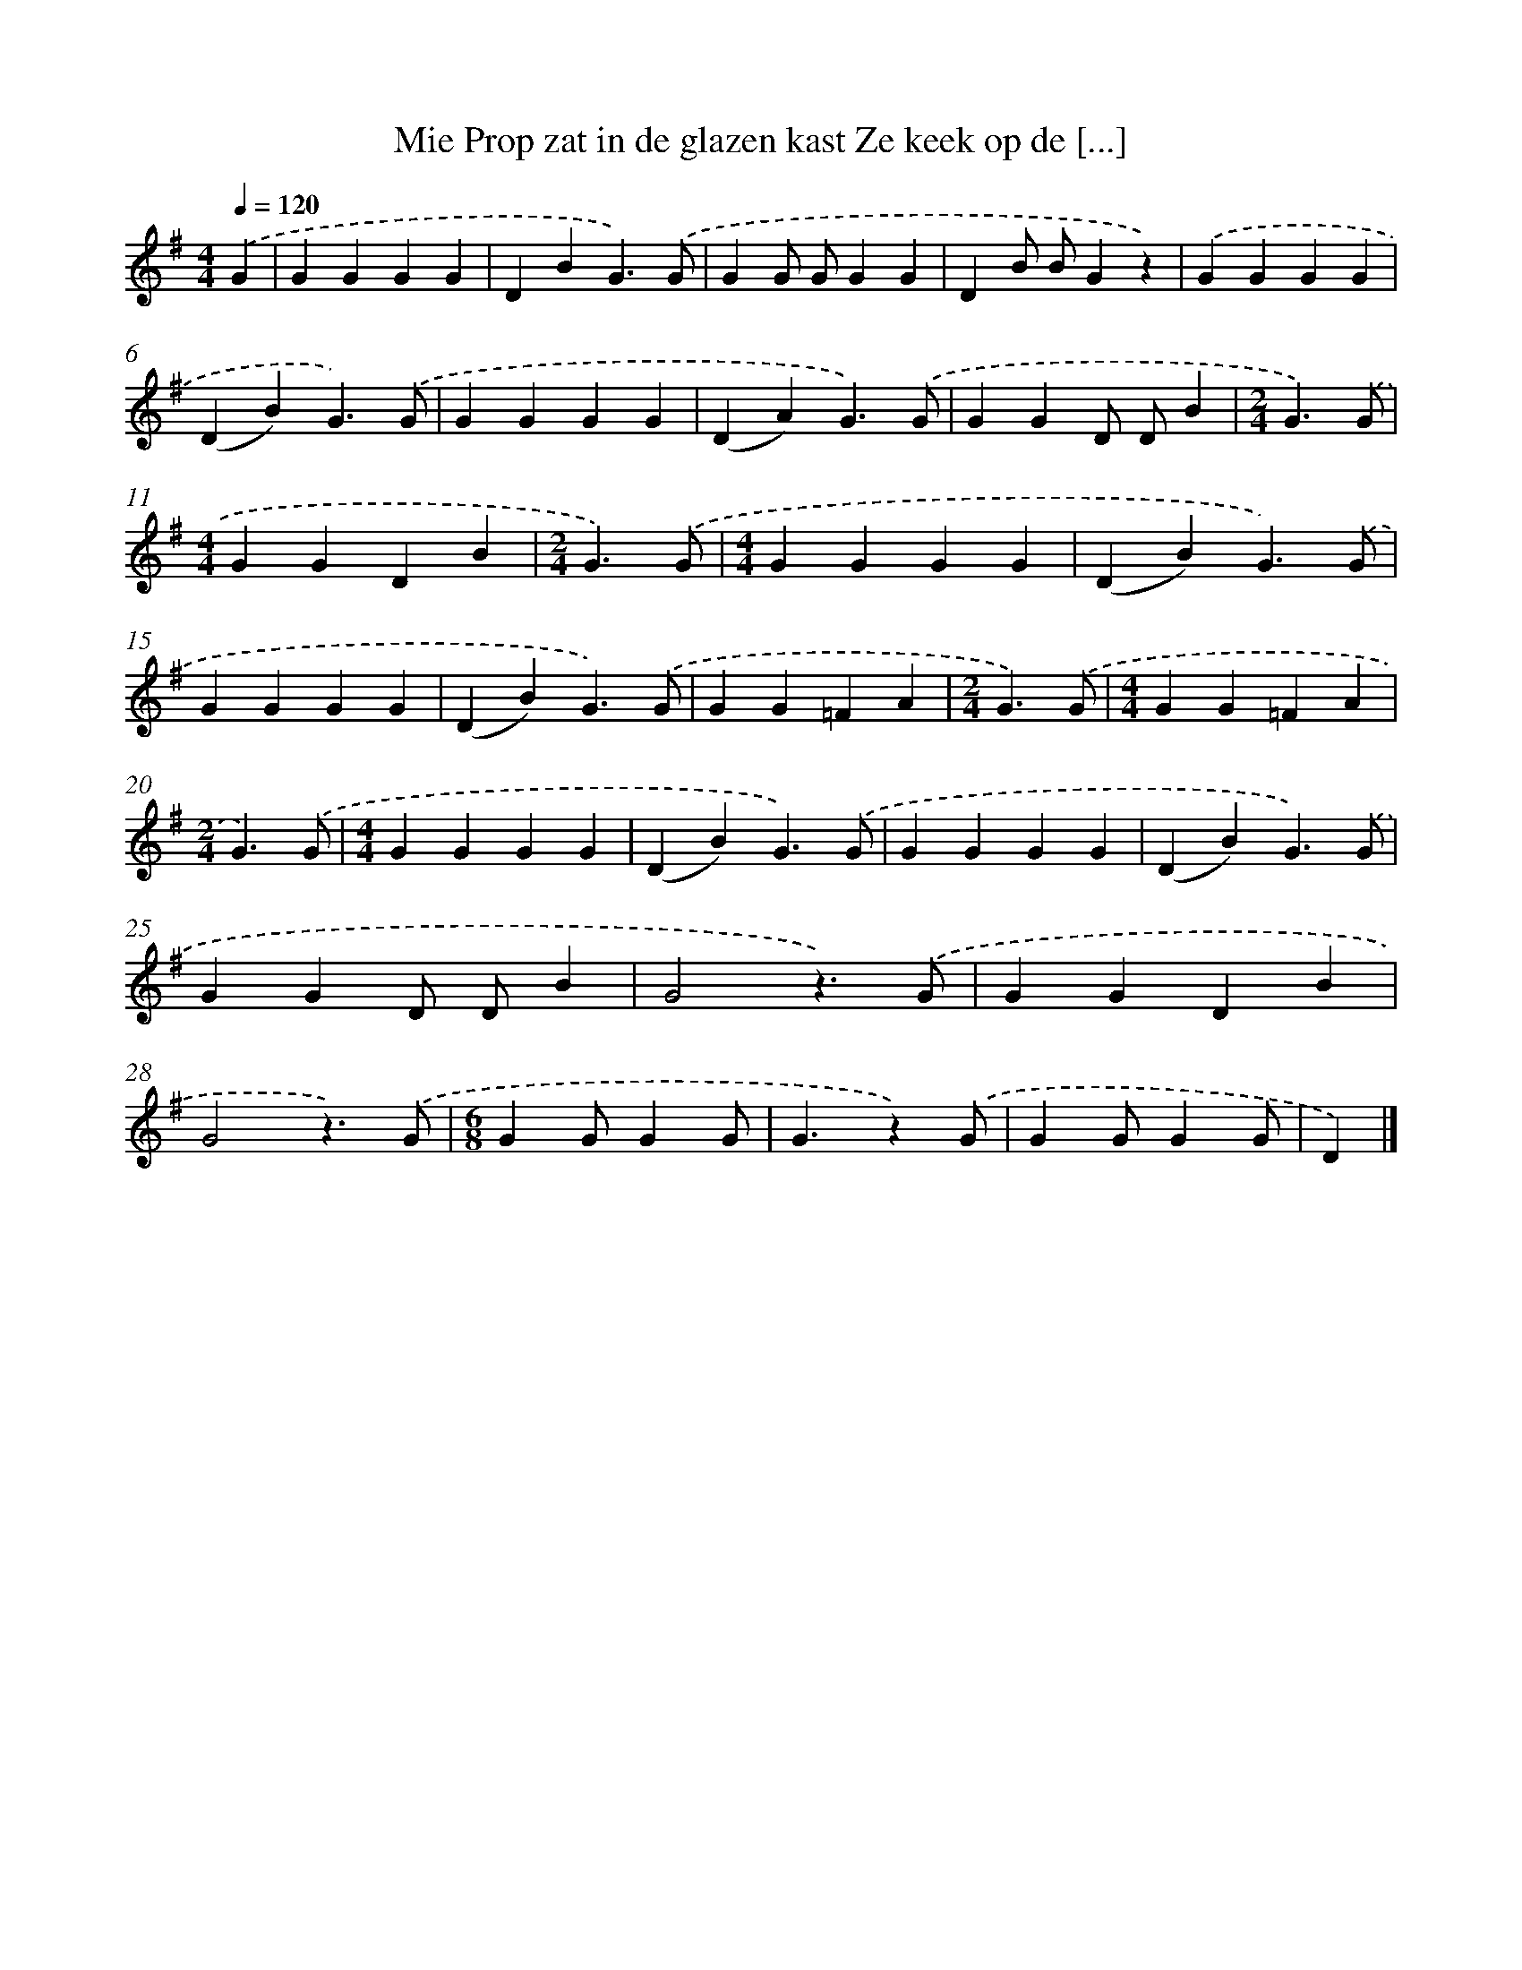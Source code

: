 X: 4821
T: Mie Prop zat in de glazen kast Ze keek op de [...]
%%abc-version 2.0
%%abcx-abcm2ps-target-version 5.9.1 (29 Sep 2008)
%%abc-creator hum2abc beta
%%abcx-conversion-date 2018/11/01 14:36:13
%%humdrum-veritas 1847486475
%%humdrum-veritas-data 2741625807
%%continueall 1
%%barnumbers 0
L: 1/4
M: 4/4
Q: 1/4=120
K: G clef=treble
.('G [I:setbarnb 1]|
GGGG |
DBG3/).('G/ |
GG/ G/GG |
DB/ B/Gz) |
.('GGGG |
(DB)G3/).('G/ |
GGGG |
(DA)G3/).('G/ |
GGD/ D/B |
[M:2/4]G3/).('G/ |
[M:4/4]GGDB |
[M:2/4]G3/).('G/ |
[M:4/4]GGGG |
(DB)G3/).('G/ |
GGGG |
(DB)G3/).('G/ |
GG=FA |
[M:2/4]G3/).('G/ |
[M:4/4]GG=FA |
[M:2/4]G3/).('G/ |
[M:4/4]GGGG |
(DB)G3/).('G/ |
GGGG |
(DB)G3/).('G/ |
GGD/ D/B |
G2z3/).('G/ |
GGDB |
G2z3/).('G/ |
[M:6/8]GG/GG/ |
G3/z).('G/ |
GG/GG/ |
D) |]
